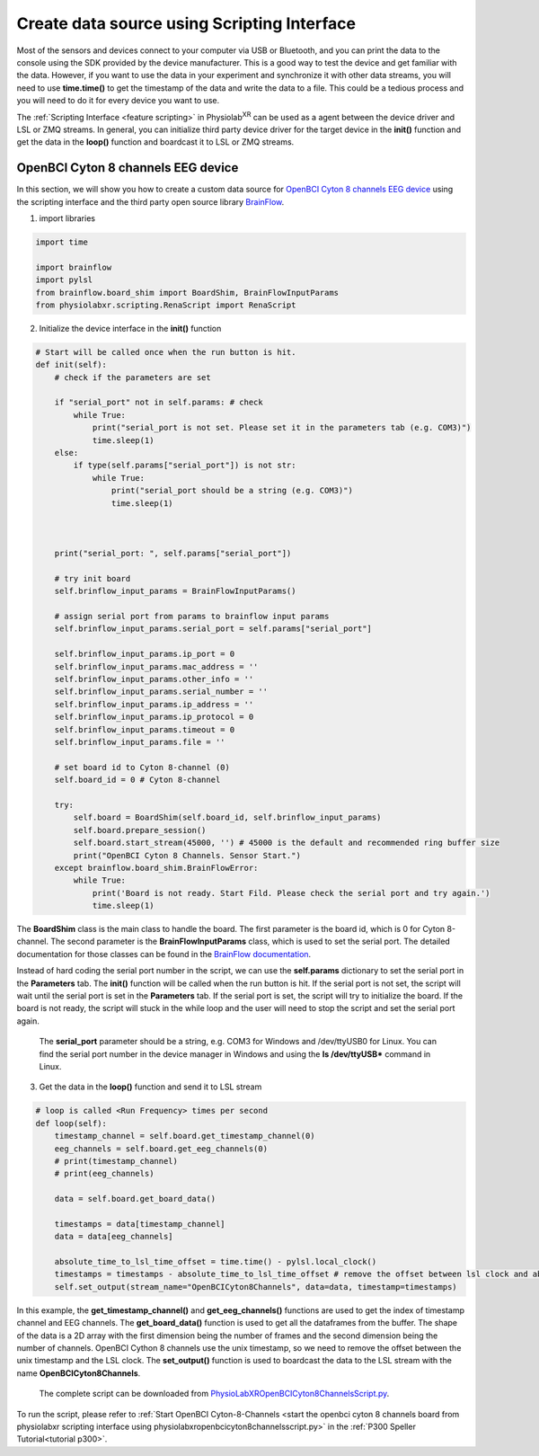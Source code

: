 
.. _stream using scripting interface:

##################################################
Create data source using Scripting Interface
##################################################

Most of the sensors and devices connect to your computer via USB or Bluetooth, and you can print the data to the console using the SDK provided by the device manufacturer.
This is a good way to test the device and get familiar with the data.
However, if you want to use the data in your experiment and synchronize it with other data streams, you will need to use **time.time()** to get the timestamp of the data and write the data to a file.
This could be a tedious process and you will need to do it for every device you want to use.

The :ref:`Scripting Interface <feature scripting>` in Physiolab\ :sup:`XR` can be used as a agent between the device driver and LSL or ZMQ streams.
In general, you can initialize third party device driver for the target device in the **init()** function and get the data in the **loop()** function and boardcast it to LSL or ZMQ streams.


OpenBCI Cyton 8 channels EEG device
************************************

In this section, we will show you how to create a custom data source for `OpenBCI Cyton 8 channels EEG device <https://docs.openbci.com/GettingStarted/Boards/CytonGS/>`_ using the scripting interface and
the third party open source library `BrainFlow <https://brainflow.readthedocs.io/en/stable/SupportedBoards.html#cyton>`_.



1. import libraries

.. code-block:: python

    import time

    import brainflow
    import pylsl
    from brainflow.board_shim import BoardShim, BrainFlowInputParams
    from physiolabxr.scripting.RenaScript import RenaScript


2. Initialize the device interface in the **init()** function

.. code-block:: python

    # Start will be called once when the run button is hit.
    def init(self):
        # check if the parameters are set

        if "serial_port" not in self.params: # check
            while True:
                print("serial_port is not set. Please set it in the parameters tab (e.g. COM3)")
                time.sleep(1)
        else:
            if type(self.params["serial_port"]) is not str:
                while True:
                    print("serial_port should be a string (e.g. COM3)")
                    time.sleep(1)



        print("serial_port: ", self.params["serial_port"])

        # try init board
        self.brinflow_input_params = BrainFlowInputParams()

        # assign serial port from params to brainflow input params
        self.brinflow_input_params.serial_port = self.params["serial_port"]

        self.brinflow_input_params.ip_port = 0
        self.brinflow_input_params.mac_address = ''
        self.brinflow_input_params.other_info = ''
        self.brinflow_input_params.serial_number = ''
        self.brinflow_input_params.ip_address = ''
        self.brinflow_input_params.ip_protocol = 0
        self.brinflow_input_params.timeout = 0
        self.brinflow_input_params.file = ''

        # set board id to Cyton 8-channel (0)
        self.board_id = 0 # Cyton 8-channel

        try:
            self.board = BoardShim(self.board_id, self.brinflow_input_params)
            self.board.prepare_session()
            self.board.start_stream(45000, '') # 45000 is the default and recommended ring buffer size
            print("OpenBCI Cyton 8 Channels. Sensor Start.")
        except brainflow.board_shim.BrainFlowError:
            while True:
                print('Board is not ready. Start Fild. Please check the serial port and try again.')
                time.sleep(1)

The **BoardShim** class is the main class to handle the board. The first parameter is the board id, which is 0 for Cyton 8-channel. The second parameter is the **BrainFlowInputParams** class, which is used to set the serial port.
The detailed documentation for those classes can be found in the `BrainFlow documentation <https://brainflow.readthedocs.io/en/stable/>`_.

Instead of hard coding the serial port number in the script, we can use the **self.params** dictionary to set the serial port in the **Parameters** tab. The **init()** function will be called when the run button is hit. If the serial port is not set, the script will wait until the serial port is set in the **Parameters** tab.
If the serial port is set, the script will try to initialize the board. If the board is not ready, the script will stuck in the while loop and the user will need to stop the script and set the serial port again.

    The **serial_port** parameter should be a string, e.g. COM3 for Windows and /dev/ttyUSB0 for Linux. You can find the serial port number in the device manager in Windows and using the **ls /dev/ttyUSB*** command in Linux.

3. Get the data in the **loop()** function and send it to LSL stream

.. code-block:: python

    # loop is called <Run Frequency> times per second
    def loop(self):
        timestamp_channel = self.board.get_timestamp_channel(0)
        eeg_channels = self.board.get_eeg_channels(0)
        # print(timestamp_channel)
        # print(eeg_channels)

        data = self.board.get_board_data()

        timestamps = data[timestamp_channel]
        data = data[eeg_channels]

        absolute_time_to_lsl_time_offset = time.time() - pylsl.local_clock()
        timestamps = timestamps - absolute_time_to_lsl_time_offset # remove the offset between lsl clock and absolute time
        self.set_output(stream_name="OpenBCICyton8Channels", data=data, timestamp=timestamps)

In this example, the **get_timestamp_channel()** and **get_eeg_channels()** functions are used to get the index of timestamp channel and EEG channels.
The **get_board_data()** function is used to get all the dataframes from the buffer. The shape of the data is a 2D array with the first dimension being the number of frames and the second dimension being the number of channels.
OpenBCI Cython 8 channels use the unix timestamp, so we need to remove the offset between the unix timestamp and the LSL clock.
The **set_output()** function is used to boardcast the data to the LSL stream with the name **OpenBCICyton8Channels**.



    The complete script can be downloaded from `PhysioLabXROpenBCICyton8ChannelsScript.py <https://github.com/PhysioLabXR/PhysioLabXR/blob/master/physiolabxr/scripting/Examples/PhysioLabXR_P300Speller_Demo/PhysioLabXROpenBCICyton8ChannelsScript.py>`_.

To run the script, please refer to :ref:`Start OpenBCI Cyton-8-Channels <start the openbci cyton 8 channels board from physiolabxr scripting interface using physiolabxropenbcicyton8channelsscript.py>`
in the :ref:`P300 Speller Tutorial<tutorial p300>`.


